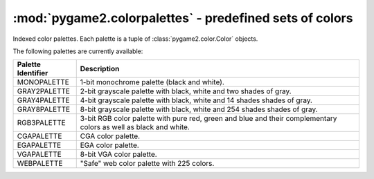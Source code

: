 .. module:: pygame2.colorpalettes
   :synopsis: Predefined sets of colors.

:mod:`pygame2.colorpalettes` - predefined sets of colors
========================================================

Indexed color palettes. Each palette is a tuple of
:class:`pygame2.color.Color` objects.

The following palettes are currently available:

================== ===================================================
Palette Identifier Description
================== ===================================================
MONOPALETTE        1-bit monochrome palette (black and white).

GRAY2PALETTE       2-bit grayscale palette with black, white and two
                   shades of gray.
GRAY4PALETTE       4-bit grayscale palette with black, white and 14
                   shades shades of gray.
GRAY8PALETTE       8-bit grayscale palette with black, white and 254
                   shades shades of gray.
RGB3PALETTE        3-bit RGB color palette with pure red, green and
                   blue and their complementary colors as well as black
                   and white.
CGAPALETTE         CGA color palette.
EGAPALETTE         EGA color palette.
VGAPALETTE         8-bit VGA color palette.
WEBPALETTE         "Safe" web color palette with 225 colors.
================== ===================================================
